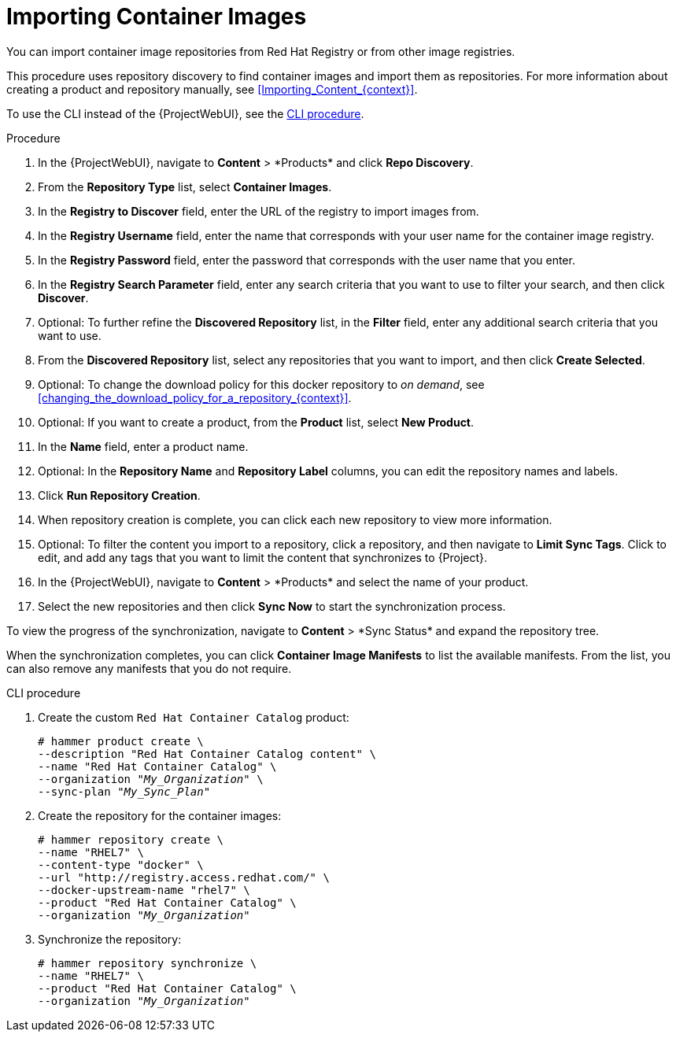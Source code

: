 [id="Importing_Container_Images_{context}"]
= Importing Container Images

ifndef::orcharhino[]
You can import container image repositories from Red Hat Registry or from other image registries.
endif::[]
ifdef::orcharhino[]
You can import container image repositories from any container image registry.
endif::[]

This procedure uses repository discovery to find container images and import them as repositories.
For more information about creating a product and repository manually, see xref:Importing_Content_{context}[].

To use the CLI instead of the {ProjectWebUI}, see the xref:cli-importing-container-images[].

.Procedure
. In the {ProjectWebUI}, navigate to *Content*{nbsp}>{nbsp}*Products* and click *Repo Discovery*.
. From the *Repository Type* list, select *Container Images*.
. In the *Registry to Discover* field, enter the URL of the registry to import images from.
. In the *Registry Username* field, enter the name that corresponds with your user name for the container image registry.
. In the *Registry Password* field, enter the password that corresponds with the user name that you enter.
. In the *Registry Search Parameter* field, enter any search criteria that you want to use to filter your search, and then click *Discover*.
. Optional: To further refine the *Discovered Repository* list, in the *Filter* field, enter any additional search criteria that you want to use.
. From the *Discovered Repository* list, select any repositories that you want to import, and then click *Create Selected*.
. Optional: To change the download policy for this docker repository to _on demand_, see xref:changing_the_download_policy_for_a_repository_{context}[].
. Optional: If you want to create a product, from the *Product* list, select *New Product*.
. In the *Name* field, enter a product name.
. Optional: In the *Repository Name* and *Repository Label* columns, you can edit the repository names and labels.
. Click *Run Repository Creation*.
. When repository creation is complete, you can click each new repository to view more information.
. Optional: To filter the content you import to a repository, click a repository, and then navigate to *Limit Sync Tags*.
Click to edit, and add any tags that you want to limit the content that synchronizes to {Project}.
. In the {ProjectWebUI}, navigate to *Content*{nbsp}>{nbsp}*Products* and select the name of your product.
. Select the new repositories and then click *Sync Now* to start the synchronization process.

To view the progress of the synchronization, navigate to *Content*{nbsp}>{nbsp}*Sync Status* and expand the repository tree.

When the synchronization completes, you can click *Container Image Manifests* to list the available manifests.
From the list, you can also remove any manifests that you do not require.

[id="cli-importing-container-images"]
.CLI procedure
. Create the custom `Red Hat Container Catalog` product:
+
[options="nowrap" subs="+quotes"]
----
# hammer product create \
--description "Red Hat Container Catalog content" \
--name "Red Hat Container Catalog" \
--organization "_My_Organization_" \
--sync-plan "_My_Sync_Plan_"
----
. Create the repository for the container images:
+
[options="nowrap" subs="+quotes"]
----
# hammer repository create \
--name "RHEL7" \
--content-type "docker" \
--url "http://registry.access.redhat.com/" \
--docker-upstream-name "rhel7" \
--product "Red Hat Container Catalog" \
--organization "_My_Organization_"
----
. Synchronize the repository:
+
[options="nowrap" subs="+quotes"]
----
# hammer repository synchronize \
--name "RHEL7" \
--product "Red Hat Container Catalog" \
--organization "_My_Organization_"
----
